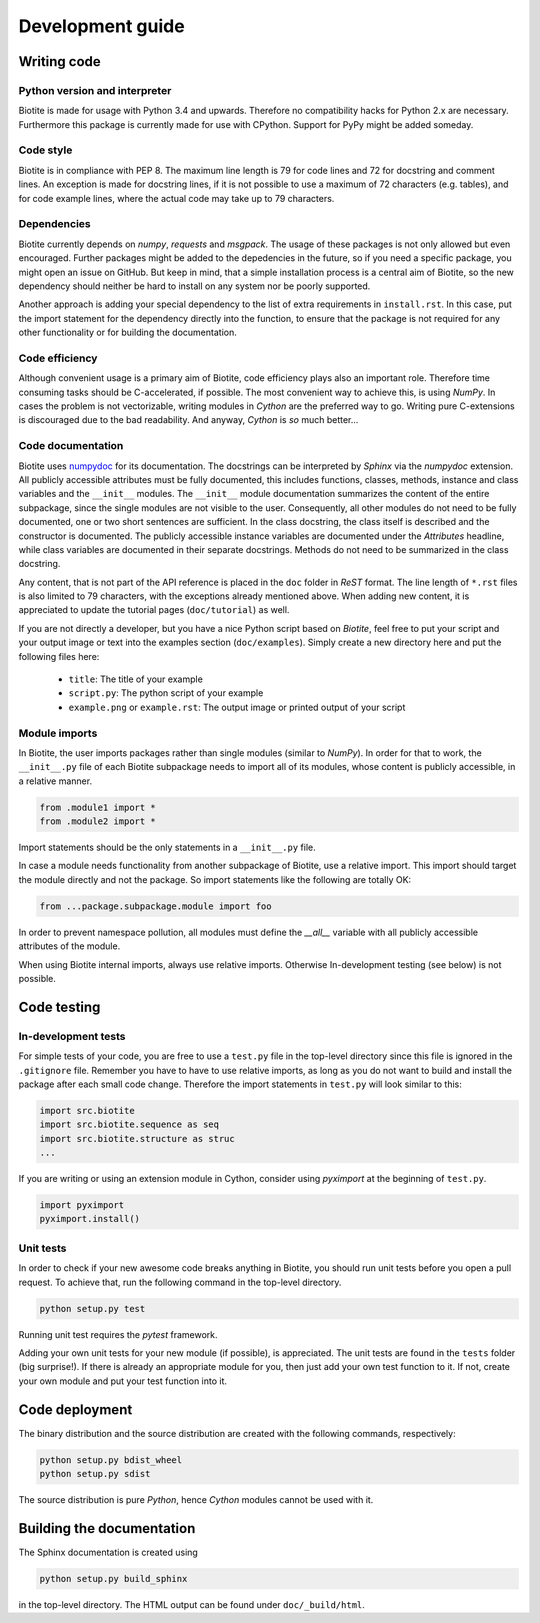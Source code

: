 Development guide
=================

Writing code
------------

Python version and interpreter
^^^^^^^^^^^^^^^^^^^^^^^^^^^^^^
Biotite is made for usage with Python 3.4 and upwards. Therefore no
compatibility hacks for Python 2.x are necessary. Furthermore this package is
currently made for use with CPython. Support for PyPy might be added someday.

Code style
^^^^^^^^^^
Biotite is in compliance with PEP 8. The maximum line length is 79 for
code lines and 72 for docstring and comment lines. An exception is made for
docstring lines, if it is not possible to use a maximum of 72 characters
(e.g. tables), and for code example lines, where the actual code may take
up to 79 characters.

Dependencies
^^^^^^^^^^^^
Biotite currently depends on `numpy`, `requests` and `msgpack`.
The usage of these packages is not only allowed but even encouraged. Further
packages might be added to the depedencies in the future, so if you need a
specific package, you might open an issue on GitHub. But keep in mind, that a
simple installation process is a central aim of Biotite, so the new dependency
should neither be hard to install on any system nor be poorly supported.

Another approach is adding your special dependency to the list of extra
requirements in ``install.rst``. In this case, put the import statement for the
dependency directly into the function, to ensure that the package is not
required for any other functionality or for building the documentation.

Code efficiency
^^^^^^^^^^^^^^^
Although convenient usage is a primary aim of Biotite, code efficiency
plays also an important role. Therefore time consuming tasks should be
C-accelerated, if possible.
The most convenient way to achieve this, is using *NumPy*.
In cases the problem is not vectorizable, writing modules in *Cython* are the
preferred way to go. Writing pure C-extensions is discouraged due to the bad
readability.
And anyway, *Cython* is *so* much better...

Code documentation
^^^^^^^^^^^^^^^^^^
Biotite uses
`numpydoc <https://github.com/numpy/numpy/blob/master/doc/HOWTO_DOCUMENT.rst.txt>`_
for its documentation. The docstrings can be interpreted by *Sphinx* via the
*numpydoc* extension. All publicly accessible attributes must be fully
documented, this includes functions, classes, methods, instance and class
variables and the ``__init__`` modules.
The ``__init__`` module documentation summarizes the content of the entire
subpackage, since the single modules are not visible to the user.
Consequently, all other modules do not need to be fully documented, one or
two short sentences are sufficient.
In the class docstring, the class itself is described and the constructor is
documented. The publicly accessible instance variables are documented under the
`Attributes` headline, while class variables are documented in their separate
docstrings. Methods do not need to be summarized in the class docstring.

Any content, that is not part of the API reference is placed in the ``doc``
folder in *ReST* format. The line length of ``*.rst`` files is also limited to
79 characters, with the exceptions already mentioned above. When adding new
content, it is appreciated to update the tutorial pages (``doc/tutorial``) as
well.

If you are not directly a developer, but you have a nice Python script based on
*Biotite*, feel free to put your script and your output image or text
into the examples section (``doc/examples``). Simply create a new directory
here and put the following files here:
   
   - ``title``:
     The title of your example
   - ``script.py``:
     The python script of your example
   - ``example.png`` or ``example.rst``:
     The output image or printed output of your script

Module imports
^^^^^^^^^^^^^^

In Biotite, the user imports packages rather than single modules
(similar to *NumPy*). In order for that to work, the ``__init__.py`` file
of each Biotite subpackage needs to import all of its modules,
whose content is publicly accessible, in a relative manner.

.. code-block:: python

   from .module1 import *
   from .module2 import *

Import statements should be the only statements in a ``__init__.py`` file.

In case a module needs functionality from another subpackage of Biotite,
use a relative import. This import should target the module directly and not
the package. So import statements like the following are totally OK:

.. code-block:: python

   from ...package.subpackage.module import foo

In order to prevent namespace pollution, all modules must define the `__all__`
variable with all publicly accessible attributes of the module.

When using Biotite internal imports, always use relative imports. Otherwise
In-development testing (see below) is not possible.

Code testing
------------

In-development tests
^^^^^^^^^^^^^^^^^^^^

For simple tests of your code, you are free to use a ``test.py`` file in the
top-level directory since this file is ignored in the ``.gitignore`` file.
Remember you have to have to use relative imports, as long as you do not want
to build and install the package after each small code change. Therefore the
import statements in ``test.py`` will look similar to this:

.. code-block:: python

   import src.biotite
   import src.biotite.sequence as seq
   import src.biotite.structure as struc
   ...

If you are writing or using an extension module in Cython, consider using
`pyximport` at the beginning of ``test.py``.

.. code-block:: python

   import pyximport
   pyximport.install()

Unit tests
^^^^^^^^^^

In order to check if your new awesome code breaks anything in Biotite,
you should run unit tests before you open a pull request. To achieve that,
run the following command in the top-level directory.

.. code-block:: python

   python setup.py test

Running unit test requires the `pytest` framework.

Adding your own unit tests for your new module (if possible), is appreciated.
The unit tests are found in the ``tests`` folder (big surprise!). If there
is already an appropriate module for you, then just add your own test function
to it. If not, create your own module and put your test function into it.

Code deployment
---------------

The binary distribution and the source distribution are created with
the following commands, respectively:

.. code-block:: python

   python setup.py bdist_wheel
   python setup.py sdist

The source distribution is pure *Python*, hence *Cython* modules cannot be used
with it.

Building the documentation
--------------------------

The Sphinx documentation is created using

.. code-block:: python

   python setup.py build_sphinx

in the top-level directory. The HTML output can be found under
``doc/_build/html``.
